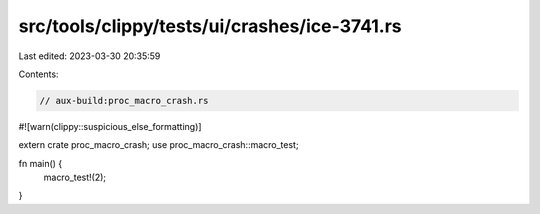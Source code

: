 src/tools/clippy/tests/ui/crashes/ice-3741.rs
=============================================

Last edited: 2023-03-30 20:35:59

Contents:

.. code-block:: rs

    // aux-build:proc_macro_crash.rs

#![warn(clippy::suspicious_else_formatting)]

extern crate proc_macro_crash;
use proc_macro_crash::macro_test;

fn main() {
    macro_test!(2);
}


